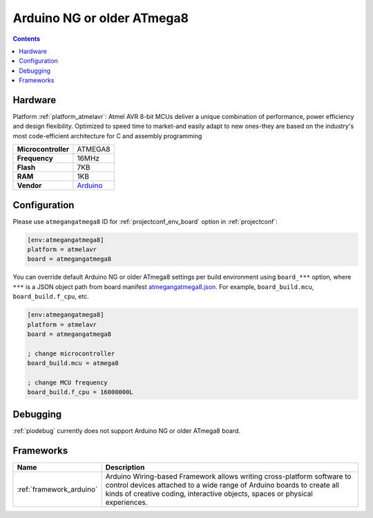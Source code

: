 ..  Copyright (c) 2014-present PlatformIO <contact@platformio.org>
    Licensed under the Apache License, Version 2.0 (the "License");
    you may not use this file except in compliance with the License.
    You may obtain a copy of the License at
       http://www.apache.org/licenses/LICENSE-2.0
    Unless required by applicable law or agreed to in writing, software
    distributed under the License is distributed on an "AS IS" BASIS,
    WITHOUT WARRANTIES OR CONDITIONS OF ANY KIND, either express or implied.
    See the License for the specific language governing permissions and
    limitations under the License.

.. _board_atmelavr_atmegangatmega8:

Arduino NG or older ATmega8
===========================

.. contents::

Hardware
--------

Platform :ref:`platform_atmelavr`: Atmel AVR 8-bit MCUs deliver a unique combination of performance, power efficiency and design flexibility. Optimized to speed time to market-and easily adapt to new ones-they are based on the industry's most code-efficient architecture for C and assembly programming

.. list-table::

  * - **Microcontroller**
    - ATMEGA8
  * - **Frequency**
    - 16MHz
  * - **Flash**
    - 7KB
  * - **RAM**
    - 1KB
  * - **Vendor**
    - `Arduino <http://arduino.cc/en/main/boards?utm_source=platformio.org&utm_medium=docs>`__


Configuration
-------------

Please use ``atmegangatmega8`` ID for :ref:`projectconf_env_board` option in :ref:`projectconf`:

.. code-block:: ini

  [env:atmegangatmega8]
  platform = atmelavr
  board = atmegangatmega8

You can override default Arduino NG or older ATmega8 settings per build environment using
``board_***`` option, where ``***`` is a JSON object path from
board manifest `atmegangatmega8.json <https://github.com/platformio/platform-atmelavr/blob/master/boards/atmegangatmega8.json>`_. For example,
``board_build.mcu``, ``board_build.f_cpu``, etc.

.. code-block:: ini

  [env:atmegangatmega8]
  platform = atmelavr
  board = atmegangatmega8

  ; change microcontroller
  board_build.mcu = atmega8

  ; change MCU frequency
  board_build.f_cpu = 16000000L

Debugging
---------
:ref:`piodebug` currently does not support Arduino NG or older ATmega8 board.

Frameworks
----------
.. list-table::
    :header-rows:  1

    * - Name
      - Description

    * - :ref:`framework_arduino`
      - Arduino Wiring-based Framework allows writing cross-platform software to control devices attached to a wide range of Arduino boards to create all kinds of creative coding, interactive objects, spaces or physical experiences.